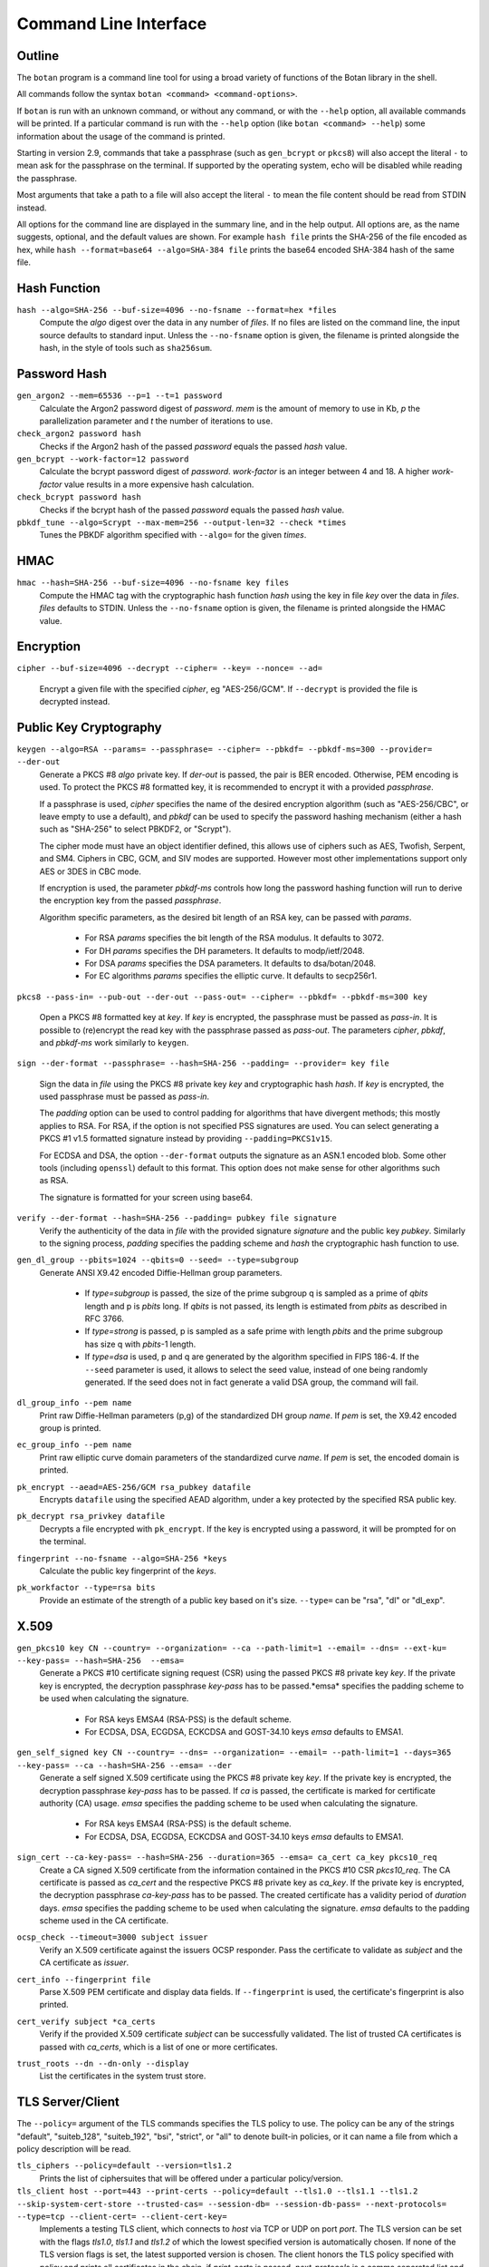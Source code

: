 Command Line Interface
========================================
.. highlight:: sh

Outline
------------

The ``botan`` program is a command line tool for using a broad variety
of functions of the Botan library in the shell.

All commands follow the syntax ``botan <command> <command-options>``.

If ``botan`` is run with an unknown command, or without any command, or with the
``--help`` option, all available commands will be printed. If a particular
command is run with the ``--help`` option (like ``botan <command> --help``)
some information about the usage of the command is printed.

Starting in version 2.9, commands that take a passphrase (such as
``gen_bcrypt`` or ``pkcs8``) will also accept the literal ``-`` to mean
ask for the passphrase on the terminal. If supported by the operating
system, echo will be disabled while reading the passphrase.

Most arguments that take a path to a file will also accept the literal ``-``
to mean the file content should be read from STDIN instead.

All options for the command line are displayed in the summary line,
and in the help output. All options are, as the name suggests,
optional, and the default values are shown. For example ``hash file``
prints the SHA-256 of the file encoded as hex, while
``hash --format=base64 --algo=SHA-384 file`` prints the base64 encoded
SHA-384 hash of the same file.

Hash Function
----------------
``hash --algo=SHA-256 --buf-size=4096 --no-fsname --format=hex *files``
  Compute the *algo* digest over the data in any number of *files*. If
  no files are listed on the command line, the input source defaults
  to standard input. Unless the ``--no-fsname`` option is given, the
  filename is printed alongside the hash, in the style of tools such
  as ``sha256sum``.

Password Hash
----------------
``gen_argon2 --mem=65536 --p=1 --t=1 password``
  Calculate the Argon2 password digest of *password*. *mem* is the amount of
  memory to use in Kb, *p* the parallelization parameter and *t* the number of
  iterations to use.

``check_argon2 password hash``
  Checks if the Argon2 hash of the passed *password* equals the passed *hash* value.

``gen_bcrypt --work-factor=12 password``
  Calculate the bcrypt password digest of *password*. *work-factor* is an
  integer between 4 and 18.  A higher *work-factor* value results in a
  more expensive hash calculation.

``check_bcrypt password hash``
  Checks if the bcrypt hash of the passed *password* equals the passed *hash* value.

``pbkdf_tune --algo=Scrypt --max-mem=256 --output-len=32 --check *times``
  Tunes the PBKDF algorithm specified with ``--algo=`` for the given *times*.

HMAC
----------------
``hmac --hash=SHA-256 --buf-size=4096 --no-fsname key files``
  Compute the HMAC tag with the cryptographic hash function *hash*
  using the key in file *key* over the data in *files*. *files*
  defaults to STDIN. Unless the ``--no-fsname`` option is given, the
  filename is printed alongside the HMAC value.

Encryption
----------------
``cipher --buf-size=4096 --decrypt --cipher= --key= --nonce= --ad=``

  Encrypt a given file with the specified *cipher*, eg "AES-256/GCM".
  If ``--decrypt`` is provided the file is decrypted instead.

Public Key Cryptography
-------------------------------------
``keygen --algo=RSA --params= --passphrase= --cipher= --pbkdf= --pbkdf-ms=300 --provider= --der-out``
  Generate a PKCS #8 *algo* private key. If *der-out* is passed, the pair is BER
  encoded.  Otherwise, PEM encoding is used. To protect the PKCS #8 formatted
  key, it is recommended to encrypt it with a provided *passphrase*.

  If a passphrase is used, *cipher* specifies the name of the desired encryption
  algorithm (such as "AES-256/CBC", or leave empty to use a default), and
  *pbkdf* can be used to specify the password hashing mechanism (either a hash
  such as "SHA-256" to select PBKDF2, or "Scrypt").

  The cipher mode must have an object identifier defined, this allows use of
  ciphers such as AES, Twofish, Serpent, and SM4. Ciphers in CBC, GCM, and SIV
  modes are supported. However most other implementations support only AES or
  3DES in CBC mode.

  If encryption is used, the parameter *pbkdf-ms* controls how long the password
  hashing function will run to derive the encryption key from the passed
  *passphrase*.

  Algorithm specific parameters, as the desired bit length of an RSA key, can be
  passed with *params*.

    - For RSA *params* specifies the bit length of the RSA modulus. It defaults to 3072.
    - For DH *params* specifies the DH parameters. It defaults to modp/ietf/2048.
    - For DSA *params* specifies the DSA parameters. It defaults to dsa/botan/2048.
    - For EC algorithms *params* specifies the elliptic curve. It defaults to secp256r1.

``pkcs8 --pass-in= --pub-out --der-out --pass-out= --cipher= --pbkdf= --pbkdf-ms=300 key``

  Open a PKCS #8 formatted key at *key*. If *key* is encrypted, the passphrase
  must be passed as *pass-in*. It is possible to (re)encrypt the read key with
  the passphrase passed as *pass-out*. The parameters *cipher*, *pbkdf*, and
  *pbkdf-ms* work similarly to ``keygen``.

``sign --der-format --passphrase= --hash=SHA-256 --padding= --provider= key file``

  Sign the data in *file* using the PKCS #8 private key *key* and cryptographic
  hash *hash*. If *key* is encrypted, the used passphrase must be passed as
  *pass-in*.

  The *padding* option can be used to control padding for algorithms that have
  divergent methods; this mostly applies to RSA. For RSA, if the option is not
  specified PSS signatures are used. You can select generating a PKCS #1 v1.5
  formatted signature instead by providing ``--padding=PKCS1v15``.

  For ECDSA and DSA, the option ``--der-format`` outputs the signature as an
  ASN.1 encoded blob. Some other tools (including ``openssl``) default to this
  format. This option does not make sense for other algorithms such as RSA.

  The signature is formatted for your screen using base64.

``verify --der-format --hash=SHA-256 --padding= pubkey file signature``
  Verify the authenticity of the data in *file* with the provided signature
  *signature* and the public key *pubkey*. Similarly to the signing process,
  *padding* specifies the padding scheme and *hash* the cryptographic hash
  function to use.

``gen_dl_group --pbits=1024 --qbits=0 --seed= --type=subgroup``
  Generate ANSI X9.42 encoded Diffie-Hellman group parameters.

    - If *type=subgroup* is passed, the size of the prime subgroup q is sampled
      as a prime of *qbits* length and p is *pbits* long. If *qbits* is not
      passed, its length is estimated from *pbits* as described in RFC 3766.
    - If *type=strong* is passed, p is sampled as a safe prime with length
      *pbits* and the prime subgroup has size q with *pbits*-1 length.
    - If *type=dsa* is used, p and q are generated by the algorithm specified in
      FIPS 186-4. If the ``--seed`` parameter is used, it allows to select the
      seed value, instead of one being randomly generated. If the seed does not
      in fact generate a valid DSA group, the command will fail.

``dl_group_info --pem name``
  Print raw Diffie-Hellman parameters (p,g) of the standardized DH group
  *name*. If *pem* is set, the X9.42 encoded group is printed.

``ec_group_info --pem name``
  Print raw elliptic curve domain parameters of the standardized curve *name*. If
  *pem* is set, the encoded domain is printed.

``pk_encrypt --aead=AES-256/GCM rsa_pubkey datafile``
  Encrypts ``datafile`` using the specified AEAD algorithm, under a key protected
  by the specified RSA public key.

``pk_decrypt rsa_privkey datafile``
  Decrypts a file encrypted with ``pk_encrypt``. If the key is encrypted using a
  password, it will be prompted for on the terminal.

``fingerprint --no-fsname --algo=SHA-256 *keys``
  Calculate the public key fingerprint of the *keys*.

``pk_workfactor --type=rsa bits``
  Provide an estimate of the strength of a public key based on it's size.
  ``--type=`` can be "rsa", "dl" or "dl_exp".

X.509
----------------------------------------------

``gen_pkcs10 key CN --country= --organization= --ca --path-limit=1 --email= --dns= --ext-ku= --key-pass= --hash=SHA-256  --emsa=``
  Generate a PKCS #10 certificate signing request (CSR) using the passed PKCS #8
  private key *key*. If the private key is encrypted, the decryption passphrase
  *key-pass* has to be passed.*emsa* specifies the padding scheme to be used
  when calculating the signature.

    - For RSA keys EMSA4 (RSA-PSS) is the default scheme.
    - For ECDSA, DSA, ECGDSA, ECKCDSA and GOST-34.10 keys *emsa* defaults to EMSA1.

``gen_self_signed key CN --country= --dns= --organization= --email= --path-limit=1 --days=365 --key-pass= --ca --hash=SHA-256 --emsa= --der``
  Generate a self signed X.509 certificate using the PKCS #8 private key
  *key*. If the private key is encrypted, the decryption passphrase *key-pass*
  has to be passed. If *ca* is passed, the certificate is marked for certificate
  authority (CA) usage. *emsa* specifies the padding scheme to be used when
  calculating the signature.

    - For RSA keys EMSA4 (RSA-PSS) is the default scheme.
    - For ECDSA, DSA, ECGDSA, ECKCDSA and GOST-34.10 keys *emsa* defaults to EMSA1.

``sign_cert --ca-key-pass= --hash=SHA-256 --duration=365 --emsa= ca_cert ca_key pkcs10_req``
  Create a CA signed X.509 certificate from the information contained in the
  PKCS #10 CSR *pkcs10_req*. The CA certificate is passed as *ca_cert* and the
  respective PKCS #8 private key as *ca_key*. If the private key is encrypted,
  the decryption passphrase *ca-key-pass* has to be passed. The created
  certificate has a validity period of *duration* days. *emsa* specifies the
  padding scheme to be used when calculating the signature. *emsa* defaults to
  the padding scheme used in the CA certificate.

``ocsp_check --timeout=3000 subject issuer``
  Verify an X.509 certificate against the issuers OCSP responder. Pass the
  certificate to validate as *subject* and the CA certificate as *issuer*.

``cert_info --fingerprint file``
  Parse X.509 PEM certificate and display data fields. If ``--fingerprint`` is
  used, the certificate's fingerprint is also printed.

``cert_verify subject *ca_certs``
  Verify if the provided X.509 certificate *subject* can be successfully
  validated. The list of trusted CA certificates is passed with *ca_certs*,
  which is a list of one or more certificates.

``trust_roots --dn --dn-only --display``
  List the certificates in the system trust store.

TLS Server/Client
-----------------------

The ``--policy=`` argument of the TLS commands specifies the TLS policy to use.
The policy can be any of the strings "default", "suiteb_128", "suiteb_192",
"bsi", "strict", or "all" to denote built-in policies, or it can name a file
from which a policy description will be read.

``tls_ciphers --policy=default --version=tls1.2``
  Prints the list of ciphersuites that will be offered under a particular
  policy/version.

``tls_client host --port=443 --print-certs --policy=default --tls1.0 --tls1.1 --tls1.2 --skip-system-cert-store --trusted-cas= --session-db= --session-db-pass= --next-protocols= --type=tcp --client-cert= --client-cert-key=``
  Implements a testing TLS client, which connects to *host* via TCP or UDP on
  port *port*. The TLS version can be set with the flags *tls1.0*, *tls1.1* and
  *tls1.2* of which the lowest specified version is automatically chosen.  If
  none of the TLS version flags is set, the latest supported version is
  chosen. The client honors the TLS policy specified with *policy* and
  prints all certificates in the chain, if *print-certs* is passed.
  *next-protocols* is a comma separated list and specifies the protocols to
  advertise with Application-Layer Protocol Negotiation (ALPN).
  Pass a path to a client certificate PEM and unencrypted PKCS8 encoded private
  key if client authentication is required.

``tls_server cert key --port=443 --type=tcp --policy=default --dump-traces= --max-clients=0 --socket-id=0``
  Implements a testing TLS server, which allows TLS clients to connect and which
  echos any data that is sent to it. Binds to either TCP or UDP on port
  *port*. The server uses the certificate *cert* and the respective PKCS #8
  private key *key*. The server honors the TLS policy specified with *policy*.
  *socket-id* is only available on FreeBSD and sets the *so_user_cookie* value
  of the used socket.

``tls_http_server cert key --port=443 --policy=default --threads=0 --max-clients=0 --session-db --session-db-pass=``
  Only available if Boost.Asio support was enabled. Provides a simple HTTP server
  which replies to all requests with an informational text output. The server
  honors the TLS policy specified with *policy*.

``tls_proxy listen_port target_host target_port server_cert server_key--policy=default --threads=0 --max-clients=0 --session-db= --session-db-pass=``
  Only available if Boost.Asio support was enabled. Listens on a port and
  forwards all connects to a target server specified at
  ``target_host`` and ``target_port``.

``tls_client_hello --hex input``
  Parse and print a TLS client hello message.

Number Theory
-----------------------
``is_prime --prob=56 n``
  Test if the integer *n* is composite or prime with a Miller-Rabin primality test with *(prob+2)/2* iterations.

``factor n``
  Factor the integer *n* using a combination of trial division by small primes, and Pollard's Rho algorithm.
  It can in reasonable time factor integers up to 110 bits or so.

``gen_prime --count=1 bits``
  Samples *count* primes with a length of *bits* bits.

``mod_inverse n mod``
  Calculates a modular inverse.

PSK Database
--------------------

The PSK database commands are only available if sqlite3 support was compiled in.

``psk_set db db_key name psk``
  Using the PSK database named db and encrypting under the (hex) key ``db_key``,
  save the provided psk (also hex) under ``name``::

    $ botan psk_set psk.db deadba55 bunny f00fee

``psk_get db db_key name``
  Get back a value saved with ``psk_set``::

    $ botan psk_get psk.db deadba55 bunny
    f00fee

``psk_list db db_key``
  List all values saved to the database under the given key::

    $ botan psk_list psk.db deadba55
    bunny

Secret Sharing
------------------

Split a file into several shares.

``tss_split M N data_file --id= --share-prefix=share --share-suffix=tss --hash=SHA-256``
  Split a file into ``N`` pieces any ``M`` of which suffices to
  recover the original input. The ID allows specifying a unique key ID
  which may be up to 16 bytes long, this ensures that shares can be
  uniquely matched.  If not specified a random 16 byte value is
  used. A checksum can be appended to the data to help verify correct
  recovery, this can be disabled using ``--hash=None``.

``tss_recover *shares``
  Recover some data split by ``tss_split``. If insufficient number of
  shares are provided an error is printed.

Data Encoding/Decoding
------------------------

``base32_dec file``
  Decode *file* to Base32.

``base32_enc file``
  Encode Base32 encoded *file*.

``base58_enc --check file``
  Encode *file* to Base58. If ``--check`` is provided Base58Check is used.

``base58_dec --check file``
  Decode Base58 encoded *file*. If ``--check`` is provided Base58Check is used.

``base64_dec file``
  Decode *file* to Base64.

``base64_enc file``
  Encode Base64 encoded *file*.

``hex_dec file``
  Decode *file* to Hex.

``hex_enc file``
  Encode Hex encoded *file*.

Forward Error Correction
------------------------

``fec_encode --suffix=fec --prefix= --output-dir= k n input``
  Split a given ``input`` file into ``n`` shares where ``k`` shares are required
  to recreate the original file. The output shares a written to files with the
  file extension specified in ``--suffix`` and either the original file name or
  the one specified in ``--prefix``. The output directory is either equal to the
  input file's directory or the one specified in ``--output-dir``.

``fec_decode *shares``
  If given enough shares, this will output the original input file's content to
  stdout. Otherwise an error is printed on stderr.

``fec_info share``
  Given a single share this will print information about the share.
  For instance: ``FEC share 4/4 with 3 needed for recovery``

Miscellaneous Commands
-------------------------------------
``version --full``
  Print the version number. If option ``--full`` is provided,
  additional details are printed.

``has_command cmd``
  Test if the command *cmd* is available.

``config info_type``
  Prints build information, useful for applications which want to
  build against the library.  The ``info_type`` argument can be any of
  ``prefix``, ``cflags``, ``ldflags``, or ``libs``. This is
  similar to information provided by the ``pkg-config`` tool.

``cpuid``
  List available processor flags (AES-NI, SIMD extensions, ...).

``cpu_clock --test-duration=500``
  Estimate the speed of the CPU cycle counter.

``asn1print --skip-context-specific --print-limit=4096 --bin-limit=2048 --max-depth=64 --pem file```
  Decode and print *file* with ASN.1 Basic Encoding Rules (BER). If flag ``--pem`` is
  used, or the filename ends in ``.pem``, then PEM encoding is assumed. Otherwise
  the input is assumed to be binary DER/BER.

``http_get --redirects=1 --timeout=3000 url``
  Retrieve resource from the passed http *url*.

``speed --msec=500 --format=default --ecc-groups= --provider= --buf-size=1024 --clear-cpuid= --cpu-clock-speed=0 --cpu-clock-ratio=1.0 *algos``
  Measures the speed of the passed *algos*. If no *algos* are passed all
  available speed tests are executed. *msec* (in milliseconds) sets the period
  of measurement for each algorithm. The *buf-size* option allows testing the
  same algorithm on one or more input sizes, for example
  ``speed --buf-size=136,1500 AES-128/GCM`` tests the performance of GCM for
  small and large packet sizes.
  *format* can be "default", "table" or "json".

``timing_test test_type --test-data-file= --test-data-dir=src/tests/data/timing --warmup-runs=1000 --measurement-runs=10000``
  Run various timing side channel tests.

``rng --format=hex --system --rdrand --auto --entropy --drbg --drbg-seed= *bytes``
  Sample *bytes* random bytes from the specified random number generator. If
  *system* is set, the system RNG is used. If *rdrand* is set, the hardware
  RDRAND instruction is used. If *auto* is set, AutoSeeded_RNG is used, seeded
  with the system RNG if available or the global entropy source otherwise. If
  *entropy* is set, AutoSeeded_RNG is used, seeded with the global entropy
  source. If *drbg* is set, HMAC_DRBG is used seeded with *drbg-seed*.

``entropy --truncate-at=128 source``
  Sample a raw entropy source.

``cc_encrypt CC passphrase --tweak=``
  Encrypt the passed valid credit card number *CC* using FPE encryption and the
  passphrase *passphrase*. The key is derived from the passphrase using PBKDF2
  with SHA256. Due to the nature of FPE, the ciphertext is also a credit card
  number with a valid checksum. *tweak* is public and parameterizes the
  encryption function.

``cc_decrypt CC passphrase --tweak=``
  Decrypt the passed valid ciphertext *CC* using FPE decryption with
  the passphrase *passphrase* and the tweak *tweak*.

``roughtime_check --raw-time chain-file``
  Parse and validate a Roughtime chain file.

``roughtime --raw-time --chain-file=roughtime-chain --max-chain-size=128 --check-local-clock=60 --host= --pubkey= --servers-file=``
  Retrieve time from a Roughtime server and store it in a chain file.

``uuid``
  Generate and print a random UUID.

``compress --type=gzip --level=6 --buf-size=8192 file``
  Compress a given file.

``decompress --buf-size=8192 file``
  Decompress a given compressed archive.
